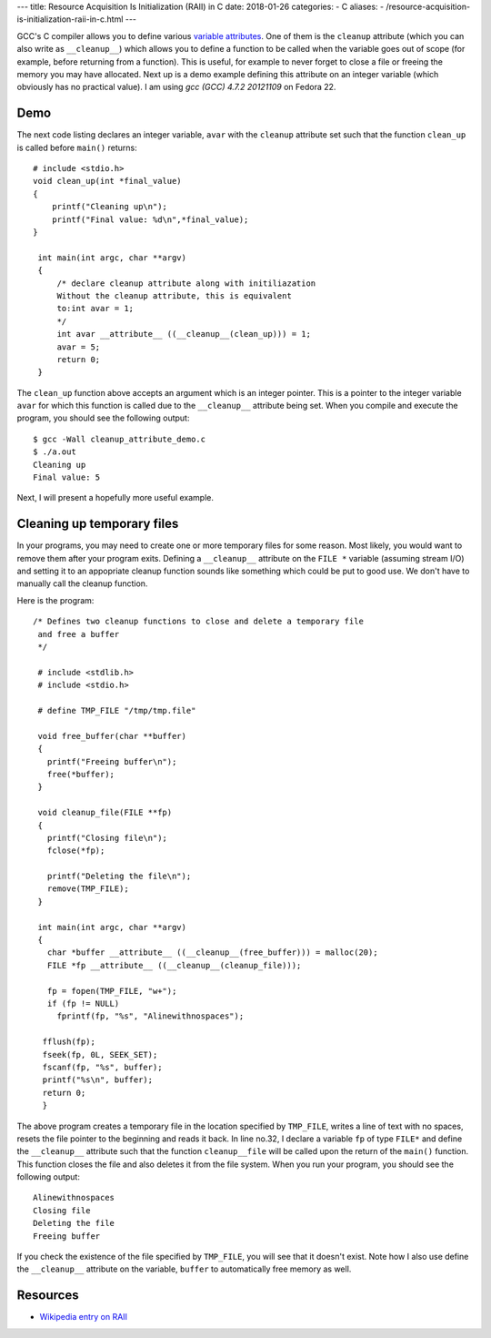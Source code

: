 ---
title:  Resource Acquisition Is Initialization (RAII) in C
date: 2018-01-26
categories:
-  C
aliases:
- /resource-acquisition-is-initialization-raii-in-c.html
---


GCC's C compiler allows you to define various `variable attributes
<http://gcc.gnu.org/onlinedocs/gcc/Variable-Attributes.html>`__. One
of them is the ``cleanup`` attribute (which you can also write as
``__cleanup__``) which allows you to define a function to be called when
the variable goes out of scope (for example, before returning from a
function). This is useful, for example to never forget to close a file
or freeing the memory you may have allocated. Next up is a demo
example defining this attribute on an integer variable (which
obviously has no practical value). I am using `gcc (GCC) 4.7.2
20121109` on Fedora 22.

Demo
====

The next code listing declares an integer variable, ``avar`` with the
``cleanup`` attribute set such that the function ``clean_up`` is
called before ``main()`` returns::


     # include <stdio.h>
     void clean_up(int *final_value)
     {
         printf("Cleaning up\n");
         printf("Final value: %d\n",*final_value);
     }

      int main(int argc, char **argv)
      {
          /* declare cleanup attribute along with initiliazation
          Without the cleanup attribute, this is equivalent
          to:int avar = 1;
          */
          int avar __attribute__ ((__cleanup__(clean_up))) = 1;
          avar = 5;
          return 0;
      }

The ``clean_up`` function above accepts an argument which is an
integer pointer. This is a pointer to the integer variable ``avar``
for which this function is called due to the ``__cleanup__`` attribute
being set. When you compile and execute the program, you should see
the following output::

    $ gcc -Wall cleanup_attribute_demo.c 
    $ ./a.out 
    Cleaning up
    Final value: 5

Next, I will present a hopefully more useful example. 

Cleaning up temporary files
===========================

In your programs, you may need to create one or more temporary files
for some reason. Most likely, you would want to remove them after your
program exits. Defining a ``__cleanup__`` attribute on the ``FILE *`` variable
(assuming stream I/O) and setting it to an appopriate cleanup function
sounds like something which could be put to good use. We don't have to
manually call the cleanup function.

Here is the program::


  /* Defines two cleanup functions to close and delete a temporary file
   and free a buffer
   */

   # include <stdlib.h>
   # include <stdio.h>

   # define TMP_FILE "/tmp/tmp.file"

   void free_buffer(char **buffer)
   {
     printf("Freeing buffer\n");
     free(*buffer);
   }

   void cleanup_file(FILE **fp)
   {
     printf("Closing file\n");
     fclose(*fp);

     printf("Deleting the file\n");
     remove(TMP_FILE);
   }

   int main(int argc, char **argv)
   {
     char *buffer __attribute__ ((__cleanup__(free_buffer))) = malloc(20);
     FILE *fp __attribute__ ((__cleanup__(cleanup_file)));

     fp = fopen(TMP_FILE, "w+");
     if (fp != NULL)
       fprintf(fp, "%s", "Alinewithnospaces");

    fflush(fp);
    fseek(fp, 0L, SEEK_SET);
    fscanf(fp, "%s", buffer);
    printf("%s\n", buffer);
    return 0;
    }

The above program creates a temporary file in the location specified
by ``TMP_FILE``, writes a line of text with no spaces, resets the file
pointer to the beginning and reads it back. In line no.32, I declare a
variable ``fp`` of type ``FILE*`` and define the ``__cleanup__``
attribute such that the function ``cleanup__file`` will be called upon
the return of the ``main()`` function. This function closes the file
and also deletes it from the file system. When you run your program,
you should see the following output::

    Alinewithnospaces
    Closing file
    Deleting the file
    Freeing buffer

If you check the existence of the file specified by ``TMP_FILE``, you
will see that it doesn't exist. Note how I also use define the
``__cleanup__`` attribute on the variable, ``buffer`` to automatically
free memory as well.


Resources
=========

- `Wikipedia entry on RAII <https://en.wikipedia.org/wiki/Resource_Acquisition_Is_Initialization>`__
